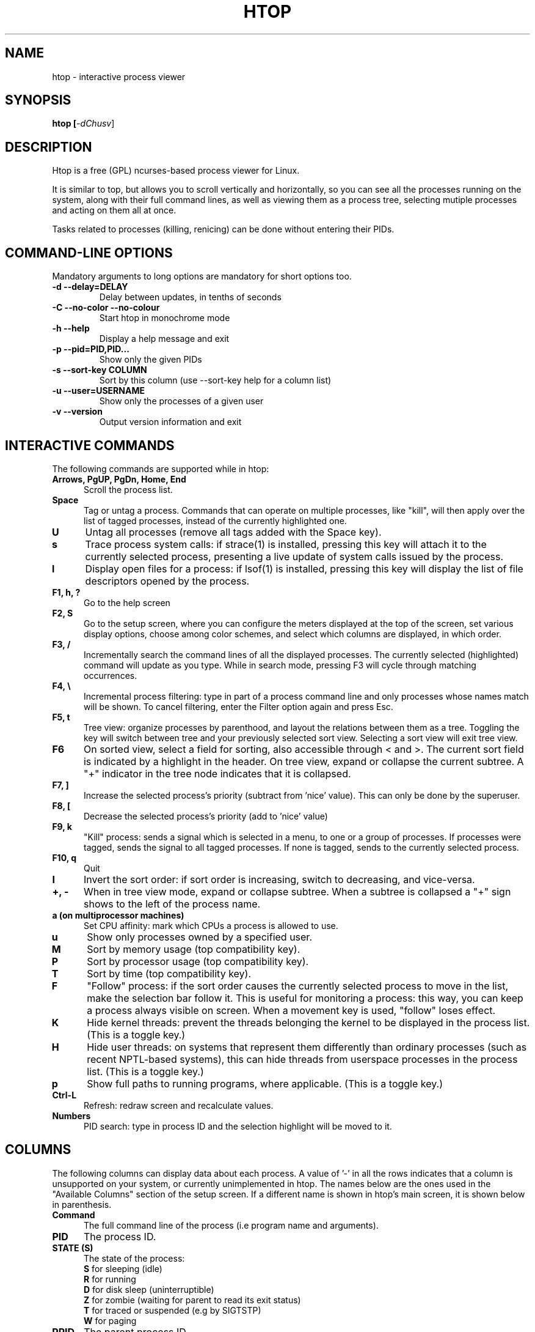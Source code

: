 .TH "HTOP" "1" "2015" "@PACKAGE_STRING@" "Utils"
.SH "NAME"
htop \- interactive process viewer
.SH "SYNOPSIS"
.LP 
.B htop [\fI\-dChusv\fR]
.SH "DESCRIPTION"
.LP 
Htop is a free (GPL) ncurses-based process viewer for Linux.
.LP
It is similar to top, but allows you to scroll vertically and horizontally,
so you can see all the processes running on the system, along with their full
command lines, as well as viewing them as a process tree, selecting mutiple
processes and acting on them all at once.
.LP
Tasks related to processes (killing, renicing) can be done without
entering their PIDs.
.br 
.SH "COMMAND-LINE OPTIONS"
.LP
Mandatory arguments to long options are mandatory for short options too.
.LP 
.TP
\fB\-d \-\-delay=DELAY\fR
Delay between updates, in tenths of seconds
.TP
\fB\-C \-\-no-color \-\-no-colour\fR
Start htop in monochrome mode
.TP
\fB\-h \-\-help
Display a help message and exit
.TP
\fB\-p \-\-pid=PID,PID...\fR
Show only the given PIDs
.TP
\fB\-s \-\-sort\-key COLUMN\fR
Sort by this column (use \-\-sort\-key help for a column list)
.TP
\fB\-u \-\-user=USERNAME\fR
Show only the processes of a given user
.TP
\fB\-v \-\-version
Output version information and exit
.PP
.br 
.SH "INTERACTIVE COMMANDS"
.LP 
The following commands are supported while in htop:
.LP 
.TP 5
.B Arrows, PgUP, PgDn, Home, End
Scroll the process list.
.TP
.B Space
Tag or untag a process. Commands that can operate on multiple processes,
like "kill", will then apply over the list of tagged processes, instead
of the currently highlighted one.
.TP
.B U
Untag all processes (remove all tags added with the Space key).
.TP
.B s
Trace process system calls: if strace(1) is installed, pressing this key
will attach it to the currently selected process, presenting a live
update of system calls issued by the process.
.TP
.B l
Display open files for a process: if lsof(1) is installed, pressing this key
will display the list of file descriptors opened by the process.
.TP
.B F1, h, ?
Go to the help screen
.TP
.B F2, S
Go to the setup screen, where you can configure the meters displayed at the top
of the screen, set various display options, choose among color schemes, and
select which columns are displayed, in which order.
.TP
.B F3, /
Incrementally search the command lines of all the displayed processes. The
currently selected (highlighted) command will update as you type. While in
search mode, pressing F3 will cycle through matching occurrences.
.TP
.B F4, \\\\
Incremental process filtering: type in part of a process command line and
only processes whose names match will be shown. To cancel filtering,
enter the Filter option again and press Esc.
.TP
.B F5, t
Tree view: organize processes by parenthood, and layout the relations
between them as a tree. Toggling the key will switch between tree and
your previously selected sort view. Selecting a sort view will exit
tree view.
.TP
.B F6
On sorted view, select a field for sorting, also accessible through < and >.
The current sort field is indicated by a highlight in the header.
On tree view, expand or collapse the current subtree. A "+" indicator in the
tree node indicates that it is collapsed.
.TP
.B F7, ]
Increase the selected process's priority (subtract from 'nice' value).
This can only be done by the superuser.
.TP
.B F8, [
Decrease the selected process's priority (add to 'nice' value)
.TP
.B F9, k
"Kill" process: sends a signal which is selected in a menu, to one or a group
of processes. If processes were tagged, sends the signal to all tagged processes.
If none is tagged, sends to the currently selected process.
.TP
.B F10, q
Quit
.TP
.B I
Invert the sort order: if sort order is increasing, switch to decreasing, and
vice-versa.
.TP
.B +, \- 
When in tree view mode, expand or collapse subtree. When a subtree is collapsed
a "+" sign shows to the left of the process name.
.TP
.B a (on multiprocessor machines)
Set CPU affinity: mark which CPUs a process is allowed to use.
.TP
.B u
Show only processes owned by a specified user.
.TP
.B M
Sort by memory usage (top compatibility key).
.TP
.B P
Sort by processor usage (top compatibility key).
.TP
.B T
Sort by time (top compatibility key).
.TP
.B F
"Follow" process: if the sort order causes the currently selected process
to move in the list, make the selection bar follow it. This is useful for
monitoring a process: this way, you can keep a process always visible on
screen. When a movement key is used, "follow" loses effect.
.TP
.B K
Hide kernel threads: prevent the threads belonging the kernel to be
displayed in the process list. (This is a toggle key.)
.TP
.B H
Hide user threads: on systems that represent them differently than ordinary
processes (such as recent NPTL-based systems), this can hide threads from
userspace processes in the process list. (This is a toggle key.)
.TP
.B p
Show full paths to running programs, where applicable. (This is a toggle key.)
.TP
.B Ctrl-L
Refresh: redraw screen and recalculate values.
.TP
.B Numbers
PID search: type in process ID and the selection highlight will be moved to it.
.PD

.SH "COLUMNS"
.LP 
The following columns can display data about each process. A value of '\-' in
all the rows indicates that a column is unsupported on your system, or
currently unimplemented in htop. The names below are the ones used in the
"Available Columns" section of the setup screen. If a different name is
shown in htop's main screen, it is shown below in parenthesis.
.LP 
.TP 5
.B Command
The full command line of the process (i.e program name and arguments).
.TP 
.B PID
The process ID.
.TP
.B STATE (S)
The state of the process:
   \fBS\fR for sleeping (idle)
   \fBR\fR for running
   \fBD\fR for disk sleep (uninterruptible)
   \fBZ\fR for zombie (waiting for parent to read its exit status)
   \fBT\fR for traced or suspended (e.g by SIGTSTP)
   \fBW\fR for paging
.TP
.B PPID
The parent process ID.
.TP
.B PGRP
The process's group ID.
.TP
.B SESSION (SESN)
The process's session ID.
.TP 
.B TTY_NR (TTY)
The controlling terminal of the process.
.TP
.B TPGID
The process ID of the foreground process group of the controlling terminal.
.TP
.B MINFLT
The number of page faults happening in the main memory.
.TP
.B CMINFLT
The number of minor faults for the process's waited-for children (see MINFLT above).
.TP
.B MAJFLT
The number of page faults happening out of the main memory.
.TP
.B CMAJFLT
The number of major faults for the process's waited-for children (see MAJFLT above).
.TP
.B UTIME (UTIME+)
The user CPU time, which is the amount of time the process has spent executing
on the CPU in user mode (i.e everything but system calls), measured in clock
ticks.
.TP
.B STIME (STIME+)
The system CPU time, which is the amount of time the kernel has spent
executing system calls on behalf of the process, measured in clock ticks.
.TP
.B CUTIME (CUTIME+)
The children's user CPU time, which is the amount of time the process's
waited-for children have spent executing in user mode (see UTIME above).
.TP
.B CSTIME (CSTIME+)
The children's system CPU time, which is the amount of time the kernel has spent
executing system calls on behalf of all the process's waited-for children (see
STIME above).
.TP
.B PRIORITY (PRI)
The kernel's internal priority for the process, usually just its nice value
plus twenty. Different for real-time processes.
.TP
.B NICE (NI)
The nice value of a process, from 19 (low priority) to -20 (high priority). A
high value means the process is being nice, letting others have a higher
relative priority. Only root can lower the value.
.TP
.B STARTTIME (START)
The time the process was started.
.TP
.B PROCESSOR (CPU)
The ID of the CPU the process last executed on.
.TP
.B M_SIZE (VIRT)
Size in memory of the total program size.
.TP
.B M_RESIDENT (RES)
The resident set size, i.e the size of the text and data sections, plus stack
usage.
.TP
.B M_SHARE (SHR)
The size of the process's shared pages.
.TP
.B M_TRS (CODE)
The size of the text segment of the process (i.e the size of the processes
executable instructions).
.TP
.B M_DRS (DATA)
The size of the data segment plus stack usage of the process.
.TP
.B M_LRS (LIB)
The library size of the process.
.TP
.B M_DT (DIRTY)
The size of the dirty pages of the process.
.TP
.B ST_UID (UID)
The user ID of the process owner.
.TP
.B PERCENT_CPU (CPU%)
The percentage of the CPU time that the process is currently using.
.TP
.B PERCENT_MEM (MEM%)
The percentage of memory the process is currently using (based on the process's
resident memory size, see M_RESIDENT above).
.TP
.B USER
The username of the process owner, or the user ID if the name can't be
determined.
.TP
.B TIME (TIME+)
The time, measured in clock ticks that the process has spent in user and system
time (see UTIME, STIME above).
.TP
.B NLWP
The number of threads in the process.
.TP
.B TGID
The thread group ID.
.TP
.B CTID
OpenVZ container ID, a.k.a virtual environment ID.
.TP
.B VPID
OpenVZ process ID.
.TP
.B VXID
VServer process ID.
.TP
.B RCHAR (RD_CHAR)
The number of bytes the process has read.
.TP
.B WCHAR (WR_CHAR)
The number of bytes the process has written.
.TP
.B SYSCR (RD_SYSC)
The number of read(2) syscalls for the process.
.TP
.B SYSCW (WR_SYSC)
The number of write(2) syscalls for the process.
.TP
.B RBYTES (IO_RBYTES)
Bytes of read(2) I/O for the process.
.TP
.B WBYTES (IO_WBYTES)
Bytes of write(2) I/O for the process.
.TP
.B CNCLWB (IO_CANCEL)
Bytes of cancelled write(2) I/O.
.TP
.B IO_READ_RATE (DISK READ)
The I/O rate of read(2) in bytes per second, for the process.
.TP
.B IO_WRITE_RATE (DISK WRITE)
The I/O rate of write(2) in bytes per second, for the process.
.TP
.B IO_RATE (DISK R/W)
The I/O rate, IO_READ_RATE + IO_WRITE_RATE (see above).
.TP
.B CGROUP
Which cgroup the process is in.
.TP
.B OOM
OOM killer score.
.TP
.B IO_PRIORITY (IO)
The I/O scheduling class followed by the priority if the class supports it:
   \fBR\fR for Realtime
   \fBB\fR for Best-effort
   \fBid\fR for Idle
.TP
.B All other flags
Currently unsupported (always displays '-').

.SH "CONFIG FILE"
.LP 
By default htop reads its configuration from the XDG-compliant path
~/.config/htop/htoprc -- the configuration file is overwritten by htop's
in-program Setup configuration, so it should not be hand-edited.
.LP
You may override the location of the configuration file using the $HTOPRC
environment variable (so you can have multiple configurations for different
machines that share the same home directory, for example).

.SH "MEMORY SIZES"
.LP
Memory sizes in htop are displayed as they are in tools from the GNU Coreutils
(when ran with the --human-readable option). This means that sizes are printed
in powers of 1024. (e.g., 1023M = 1072693248 Bytes)
.LP
The decision to use this convention was made in order to conserve screen space
and make memory size representations consistent throughout htop.

.SH "SEE ALSO"
proc(5), top(1), free(1), ps(1), uptime(1)

.SH "AUTHORS"
.LP 
htop is developed by Hisham Muhammad <hisham@gobolinux.org>.
.LP
This man page was written by Bartosz Fenski <fenio@o2.pl> for the Debian
GNU/Linux distribution (but it may be used by others). It was updated by Hisham
Muhammad, and later by Vincent Launchbury, who wrote the 'Columns' section.
